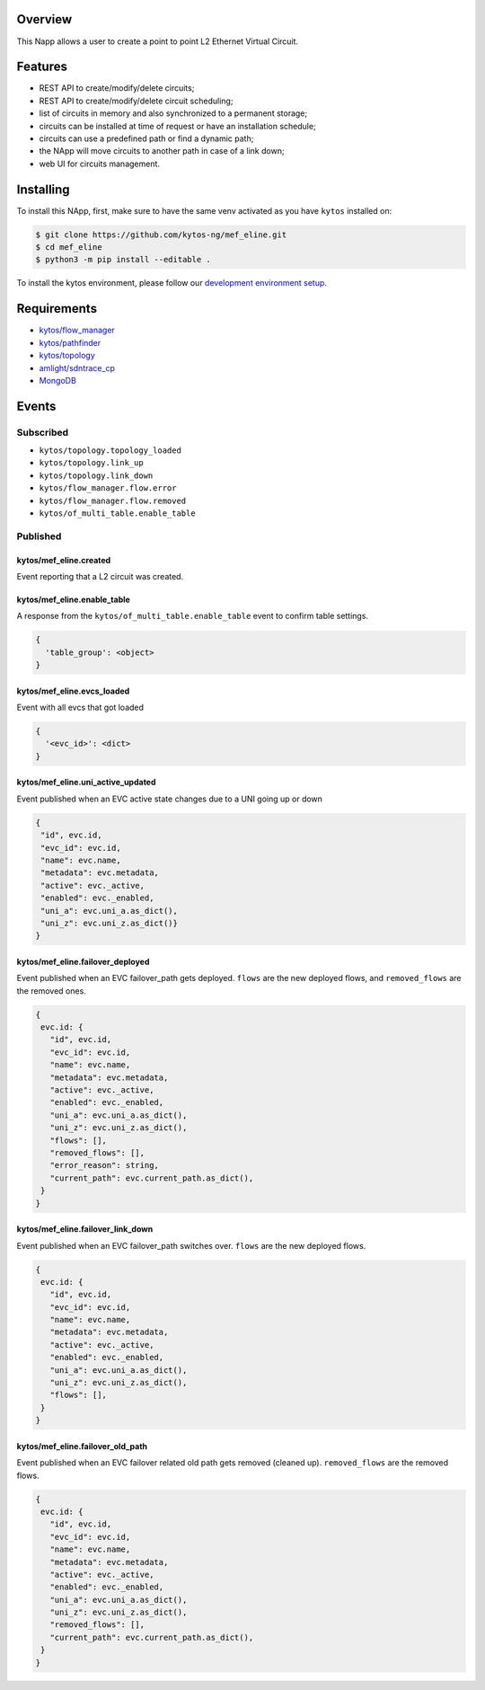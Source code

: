 |Stable| |Tag| |License| |Build| |Coverage| |Quality|

.. raw:: html

  <div align="center">
    <h1><code>kytos/mef_eline</code></h1>

    <strong>NApp that manages point to point L2 Ethernet Virtual Circuits</strong>

    <h3><a href="https://kytos-ng.github.io/api/mef_eline.html">OpenAPI Docs</a></h3>
  </div>


Overview
========

This Napp allows a user to create a point to point L2 Ethernet Virtual Circuit.

Features
========
- REST API to create/modify/delete circuits;
- REST API to create/modify/delete circuit scheduling;
- list of circuits in memory and also synchronized to a permanent storage;
- circuits can be installed at time of request or have an installation schedule;
- circuits can use a predefined path or find a dynamic path;
- the NApp will move circuits to another path in case of a link down;
- web UI for circuits management.

Installing
==========

To install this NApp, first, make sure to have the same venv activated as you have ``kytos`` installed on:

.. code:: shell

   $ git clone https://github.com/kytos-ng/mef_eline.git
   $ cd mef_eline
   $ python3 -m pip install --editable .

To install the kytos environment, please follow our
`development environment setup <https://github.com/kytos-ng/documentation/blob/master/tutorials/napps/development_environment_setup.rst>`_.

Requirements
============
- `kytos/flow_manager <https://github.com/kytos-ng/flow_manager.git>`_
- `kytos/pathfinder <https://github.com/kytos-ng/pathfinder.git>`_
- `kytos/topology <https://github.com/kytos-ng/topology.git>`_
- `amlight/sdntrace_cp <https://github.com/amlight/sdntrace_cp.git>`_
- `MongoDB <https://github.com/kytos-ng/kytos#how-to-use-with-mongodb>`_

Events
======

Subscribed
----------

- ``kytos/topology.topology_loaded``
- ``kytos/topology.link_up``
- ``kytos/topology.link_down``
- ``kytos/flow_manager.flow.error``
- ``kytos/flow_manager.flow.removed``
- ``kytos/of_multi_table.enable_table``

Published
---------

kytos/mef_eline.created
~~~~~~~~~~~~~~~~~~~~~~~

Event reporting that a L2 circuit was created.

kytos/mef_eline.enable_table
~~~~~~~~~~~~~~~~~~~~~~~~~~~

A response from the ``kytos/of_multi_table.enable_table`` event to confirm table settings.

.. code-block:: python3

  {
    'table_group': <object>
  }

kytos/mef_eline.evcs_loaded
~~~~~~~~~~~~~~~~~~~~~~~~~~~

Event with all evcs that got loaded

.. code-block:: python3

  {
    '<evc_id>': <dict>
  }

kytos/mef_eline.uni_active_updated
~~~~~~~~~~~~~~~~~~~~~~~~~~~~~~~~~~

Event published when an EVC active state changes due to a UNI going up or down

.. code-block:: python3
   
  {
   "id", evc.id,
   "evc_id": evc.id,
   "name": evc.name,
   "metadata": evc.metadata,
   "active": evc._active,
   "enabled": evc._enabled,
   "uni_a": evc.uni_a.as_dict(),
   "uni_z": evc.uni_z.as_dict()}
  }

kytos/mef_eline.failover_deployed
~~~~~~~~~~~~~~~~~~~~~~~~~~~~~~~~~~

Event published when an EVC failover_path gets deployed. ``flows`` are the new deployed flows, and ``removed_flows`` are the removed ones.

.. code-block:: python3
   
  {
   evc.id: {
     "id", evc.id,
     "evc_id": evc.id,
     "name": evc.name,
     "metadata": evc.metadata,
     "active": evc._active,
     "enabled": evc._enabled,
     "uni_a": evc.uni_a.as_dict(),
     "uni_z": evc.uni_z.as_dict(),
     "flows": [],
     "removed_flows": [],
     "error_reason": string,
     "current_path": evc.current_path.as_dict(),
   }
  }

kytos/mef_eline.failover_link_down
~~~~~~~~~~~~~~~~~~~~~~~~~~~~~~~~~~

Event published when an EVC failover_path switches over. ``flows`` are the new deployed flows.

.. code-block:: python3
   
  {
   evc.id: {
     "id", evc.id,
     "evc_id": evc.id,
     "name": evc.name,
     "metadata": evc.metadata,
     "active": evc._active,
     "enabled": evc._enabled,
     "uni_a": evc.uni_a.as_dict(),
     "uni_z": evc.uni_z.as_dict(),
     "flows": [],
   }
  }

kytos/mef_eline.failover_old_path
~~~~~~~~~~~~~~~~~~~~~~~~~~~~~~~~~~

Event published when an EVC failover related old path gets removed (cleaned up). ``removed_flows`` are the removed flows.

.. code-block:: python3
   
  {
   evc.id: {
     "id", evc.id,
     "evc_id": evc.id,
     "name": evc.name,
     "metadata": evc.metadata,
     "active": evc._active,
     "enabled": evc._enabled,
     "uni_a": evc.uni_a.as_dict(),
     "uni_z": evc.uni_z.as_dict(),
     "removed_flows": [],
     "current_path": evc.current_path.as_dict(),
   }
  }


.. TAGs

.. |Stable| image:: https://img.shields.io/badge/stability-stable-green.svg
   :target: https://github.com/kytos-ng/mef_eline
.. |License| image:: https://img.shields.io/github/license/kytos-ng/kytos.svg
   :target: https://github.com/kytos-ng/mef_eline/blob/master/LICENSE
.. |Build| image:: https://scrutinizer-ci.com/g/kytos-ng/mef_eline/badges/build.png?b=master
   :alt: Build status
   :target: https://scrutinizer-ci.com/g/kytos-ng/kytos/?branch=master
.. |Coverage| image:: https://scrutinizer-ci.com/g/kytos-ng/mef_eline/badges/coverage.png?b=master
   :alt: Code coverage
   :target: https://scrutinizer-ci.com/g/kytos-ng/mef_eline/
.. |Quality| image:: https://scrutinizer-ci.com/g/kytos-ng/mef_eline/badges/quality-score.png?b=master
   :alt: Code-quality score
   :target: https://scrutinizer-ci.com/g/kytos-ng/mef_eline/
.. |Tag| image:: https://img.shields.io/github/tag/kytos-ng/mef_eline.svg
   :target: https://github.com/kytos-ng/mef_eline/tags
